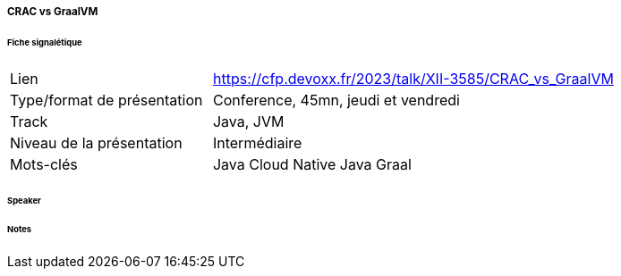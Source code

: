 ===== CRAC vs GraalVM

====== Fiche signalétique

[cols="1,2"]
|===

|Lien
|https://cfp.devoxx.fr/2023/talk/XII-3585/CRAC_vs_GraalVM

|Type/format de présentation
|Conference, 45mn, jeudi et vendredi

|Track
|Java, JVM

|Niveau de la présentation
|Intermédiaire

|Mots-clés 	
|Java Cloud Native Java Graal

|===

====== Speaker

====== Notes
 	
 	

